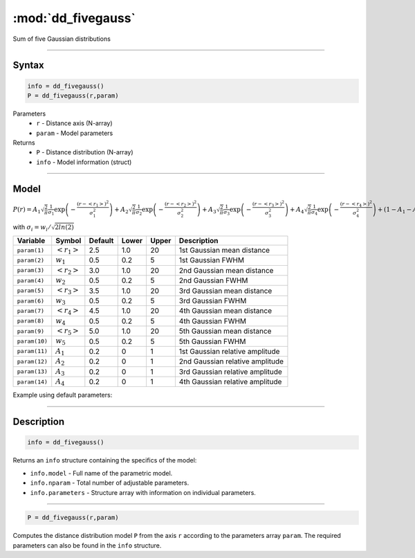 .. highlight:: matlab
.. _dd_fivegauss:


************************
:mod:`dd_fivegauss`
************************

Sum of five Gaussian distributions

-----------------------------


Syntax
=========================================

.. code-block:: matlab

        info = dd_fivegauss()
        P = dd_fivegauss(r,param)

Parameters
    *   ``r`` - Distance axis (N-array)
    *   ``param`` - Model parameters
Returns
    *   ``P`` - Distance distribution (N-array)
    *   ``info`` - Model information (struct)

-----------------------------

Model
=========================================

:math:`P(r) = A_1\sqrt{\frac{2}{\pi}}\frac{1}{\sigma_1}\exp\left(-\frac{(r-\left<r_1\right>)^2}{\sigma_1^2}\right) + A_2\sqrt{\frac{2}{\pi}}\frac{1}{\sigma_2}\exp\left(-\frac{(r-\left<r_2\right>)^2}{\sigma_2^2}\right) + A_3\sqrt{\frac{2}{\pi}}\frac{1}{\sigma_3}\exp\left(-\frac{(r-\left<r_3\right>)^2}{\sigma_3^2}\right) +  A_4\sqrt{\frac{2}{\pi}}\frac{1}{\sigma_4}\exp\left(-\frac{(r-\left<r_4\right>)^2}{\sigma_4^2}\right) + (1 - A_1 - A_2 - A_3 - A_4)\sqrt{\frac{2}{\pi}}\frac{1}{\sigma_5}\exp\left(-\frac{(r-\left<r_5\right>)^2}{\sigma_5^2}\right)`

with :math:`\sigma_i = w_i/\sqrt{2ln(2)}`

============== ======================== ========= ======== ========= ===================================
 Variable       Symbol                    Default   Lower    Upper       Description
============== ======================== ========= ======== ========= ===================================
``param(1)``   :math:`\left<r_1\right>`     2.5     1.0        20         1st Gaussian mean distance
``param(2)``   :math:`w_1`                  0.5     0.2        5          1st Gaussian FWHM
``param(3)``   :math:`\left<r_2\right>`     3.0     1.0        20         2nd Gaussian mean distance
``param(4)``   :math:`w_2`                  0.5     0.2        5          2nd Gaussian FWHM
``param(5)``   :math:`\left<r_3\right>`     3.5     1.0        20         3rd Gaussian mean distance
``param(6)``   :math:`w_3`                  0.5     0.2        5          3rd Gaussian FWHM
``param(7)``   :math:`\left<r_4\right>`     4.5     1.0        20         4th Gaussian mean distance
``param(8)``   :math:`w_4`                  0.5     0.2        5          4th Gaussian FWHM
``param(9)``   :math:`\left<r_5\right>`     5.0     1.0        20         5th Gaussian mean distance
``param(10)``   :math:`w_5`                 0.5     0.2        5          5th Gaussian FWHM
``param(11)``   :math:`A_1`                 0.2     0          1          1st Gaussian relative amplitude
``param(12)``  :math:`A_2`                  0.2     0          1          2nd Gaussian relative amplitude
``param(13)``  :math:`A_3`                  0.2     0          1          3rd Gaussian relative amplitude
``param(14)``  :math:`A_4`                  0.2     0          1          4th Gaussian relative amplitude
============== ======================== ========= ======== ========= ===================================


Example using default parameters:

.. image:: ../images/model_dd_fivegauss.png
   :width: 650px


-----------------------------


Description
=========================================

.. code-block:: matlab

        info = dd_fivegauss()

Returns an ``info`` structure containing the specifics of the model:

* ``info.model`` -  Full name of the parametric model.
* ``info.nparam`` -  Total number of adjustable parameters.
* ``info.parameters`` - Structure array with information on individual parameters.

-----------------------------


.. code-block:: matlab

    P = dd_fivegauss(r,param)

Computes the distance distribution model ``P`` from the axis ``r`` according to the parameters array ``param``. The required parameters can also be found in the ``info`` structure.

